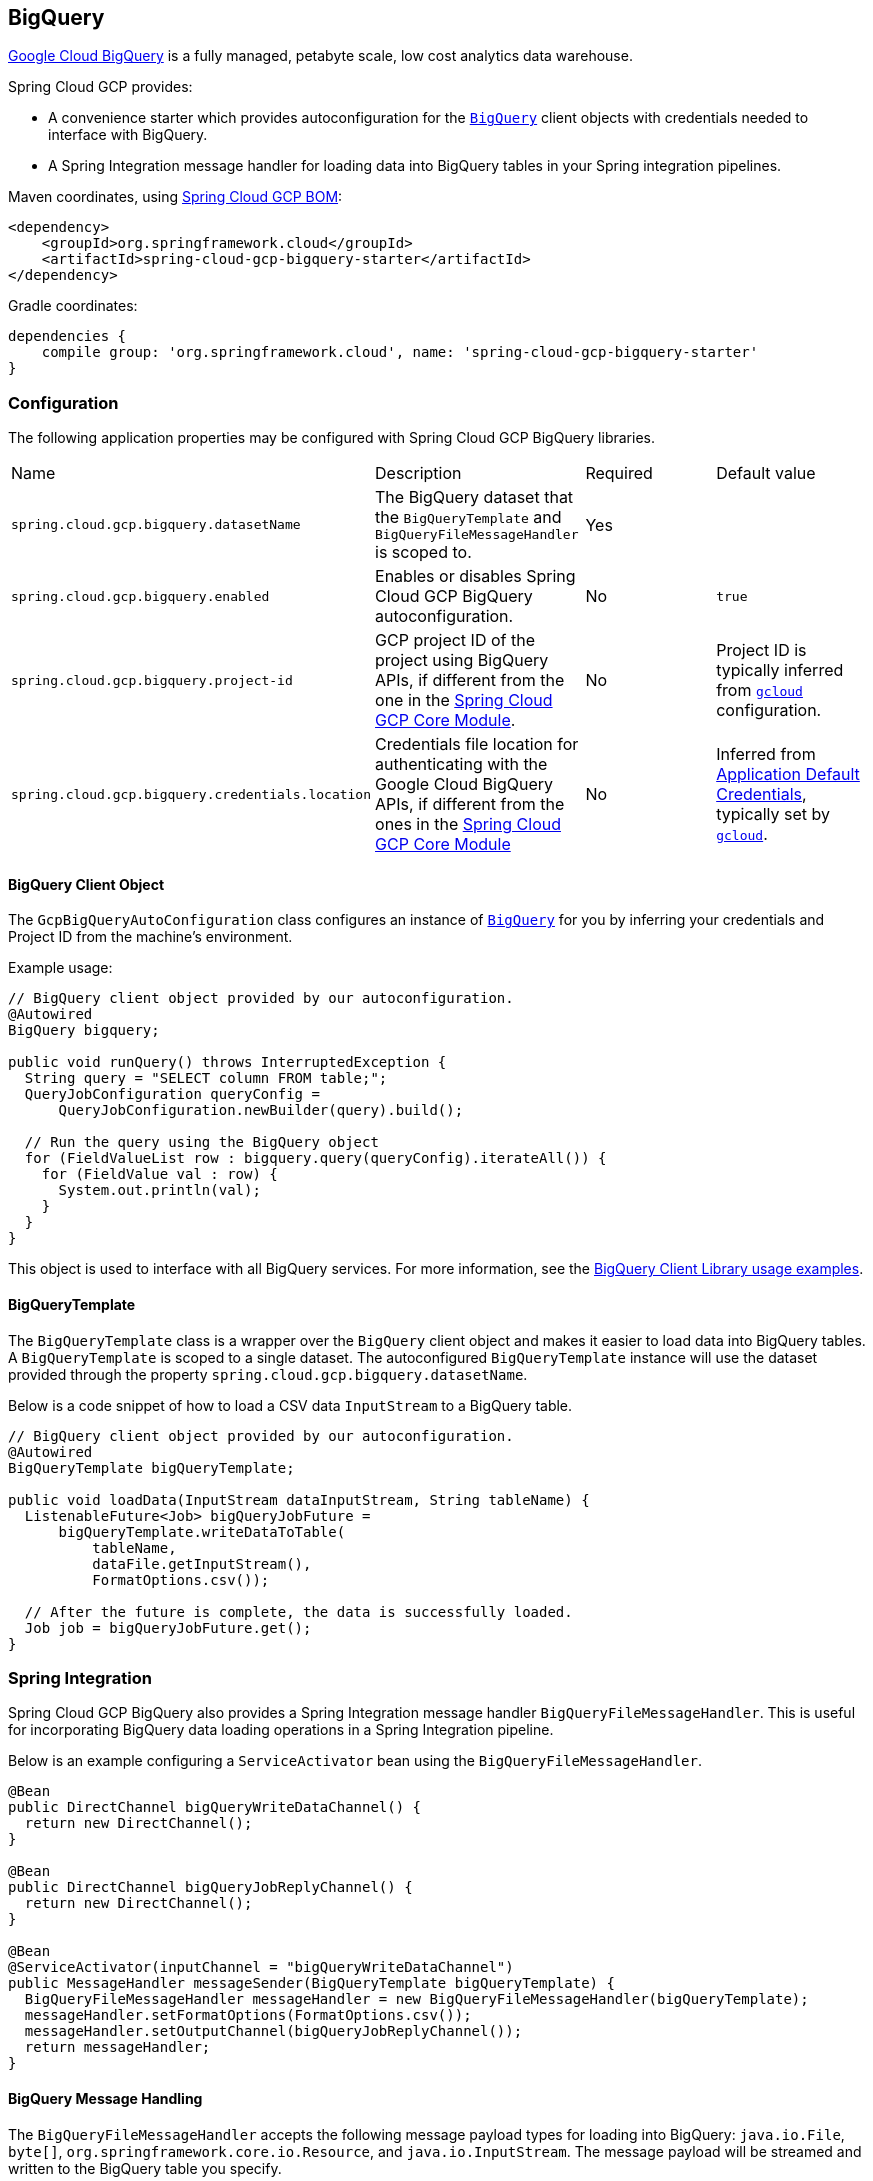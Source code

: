 == BigQuery

https://cloud.google.com/bigquery[Google Cloud BigQuery] is a fully managed, petabyte scale, low cost analytics data warehouse.

Spring Cloud GCP provides:

* A convenience starter which provides autoconfiguration for the https://googleapis.dev/java/google-cloud-clients/latest/com/google/cloud/bigquery/BigQuery.html[`BigQuery`] client objects with credentials needed to interface with BigQuery.
* A Spring Integration message handler for loading data into BigQuery tables in your Spring integration pipelines.

Maven coordinates, using <<getting-started.adoc#_bill_of_materials, Spring Cloud GCP BOM>>:

[source,xml]
----
<dependency>
    <groupId>org.springframework.cloud</groupId>
    <artifactId>spring-cloud-gcp-bigquery-starter</artifactId>
</dependency>
----

Gradle coordinates:

[source,subs="normal"]
----
dependencies {
    compile group: 'org.springframework.cloud', name: 'spring-cloud-gcp-bigquery-starter'
}
----

=== Configuration

The following application properties may be configured with Spring Cloud GCP BigQuery libraries.

|===========================================================================
| Name | Description | Required | Default value
| `spring.cloud.gcp.bigquery.datasetName` | The BigQuery dataset that the `BigQueryTemplate` and `BigQueryFileMessageHandler` is scoped to. | Yes |
| `spring.cloud.gcp.bigquery.enabled` | Enables or disables Spring Cloud GCP BigQuery autoconfiguration. | No | `true`
| `spring.cloud.gcp.bigquery.project-id` | GCP project ID of the project using BigQuery APIs, if different from the one in the <<spring-cloud-gcp-core,Spring Cloud GCP Core Module>>. | No | Project ID is typically inferred from https://cloud.google.com/sdk/gcloud/reference/config/set[`gcloud`] configuration.
| `spring.cloud.gcp.bigquery.credentials.location` | Credentials file location for authenticating with the Google Cloud BigQuery APIs, if different from the ones in the <<spring-cloud-gcp-core,Spring Cloud GCP Core Module>> | No | Inferred from https://cloud.google.com/docs/authentication/production[Application Default Credentials], typically set by https://cloud.google.com/sdk/gcloud/reference/auth/application-default[`gcloud`].
|===========================================================================

==== BigQuery Client Object

The `GcpBigQueryAutoConfiguration` class configures an instance of https://googleapis.dev/java/google-cloud-clients/latest/com/google/cloud/bigquery/BigQuery.html[`BigQuery`] for you by inferring your credentials and Project ID from the machine's environment.

Example usage:

[source,java]
----
// BigQuery client object provided by our autoconfiguration.
@Autowired
BigQuery bigquery;

public void runQuery() throws InterruptedException {
  String query = "SELECT column FROM table;";
  QueryJobConfiguration queryConfig =
      QueryJobConfiguration.newBuilder(query).build();

  // Run the query using the BigQuery object
  for (FieldValueList row : bigquery.query(queryConfig).iterateAll()) {
    for (FieldValue val : row) {
      System.out.println(val);
    }
  }
}
----

This object is used to interface with all BigQuery services.
For more information, see the https://cloud.google.com/bigquery/docs/reference/libraries#using_the_client_library[BigQuery Client Library usage examples].

==== BigQueryTemplate

The `BigQueryTemplate` class is a wrapper over the `BigQuery` client object and makes it easier to load data into BigQuery tables.
A `BigQueryTemplate` is scoped to a single dataset.
The autoconfigured `BigQueryTemplate` instance will use the dataset provided through the property `spring.cloud.gcp.bigquery.datasetName`.

Below is a code snippet of how to load a CSV data `InputStream` to a BigQuery table.

[source,java]
----
// BigQuery client object provided by our autoconfiguration.
@Autowired
BigQueryTemplate bigQueryTemplate;

public void loadData(InputStream dataInputStream, String tableName) {
  ListenableFuture<Job> bigQueryJobFuture =
      bigQueryTemplate.writeDataToTable(
          tableName,
          dataFile.getInputStream(),
          FormatOptions.csv());

  // After the future is complete, the data is successfully loaded.
  Job job = bigQueryJobFuture.get();
}
----

=== Spring Integration

Spring Cloud GCP BigQuery also provides a Spring Integration message handler `BigQueryFileMessageHandler`.
This is useful for incorporating BigQuery data loading operations in a Spring Integration pipeline.

Below is an example configuring a `ServiceActivator` bean using the `BigQueryFileMessageHandler`.

[source,java]
----
@Bean
public DirectChannel bigQueryWriteDataChannel() {
  return new DirectChannel();
}

@Bean
public DirectChannel bigQueryJobReplyChannel() {
  return new DirectChannel();
}

@Bean
@ServiceActivator(inputChannel = "bigQueryWriteDataChannel")
public MessageHandler messageSender(BigQueryTemplate bigQueryTemplate) {
  BigQueryFileMessageHandler messageHandler = new BigQueryFileMessageHandler(bigQueryTemplate);
  messageHandler.setFormatOptions(FormatOptions.csv());
  messageHandler.setOutputChannel(bigQueryJobReplyChannel());
  return messageHandler;
}
----

==== BigQuery Message Handling

The `BigQueryFileMessageHandler` accepts the following message payload types for loading into BigQuery: `java.io.File`, `byte[]`, `org.springframework.core.io.Resource`, and `java.io.InputStream`.
The message payload will be streamed and written to the BigQuery table you specify.

By default, the `BigQueryFileMessageHandler` is configured to read the headers of the messages it receives to determine how to load the data.
The headers are specified by the class `BigQuerySpringMessageHeaders` and summarized below.

|=========================================
| Header | Description
| `BigQuerySpringMessageHeaders.TABLE_NAME` | Specifies the BigQuery table within your dataset to write to.
| `BigQuerySpringMessageHeaders.FORMAT_OPTIONS` | Describes the data format of your data to load (i.e. CSV, JSON, etc.).
|=========================================

Alternatively, you may omit these headers and explicitly set the table name or format options by calling `setTableName(...)` and `setFormatOptions(...)`.

==== BigQuery Message Reply

After the `BigQueryFileMessageHandler` processes a message to load data to your BigQuery table, it will respond with a `Job` on the reply channel.
The https://googleapis.dev/java/google-cloud-clients/latest/index.html?com/google/cloud/bigquery/package-summary.html[Job object] provides metadata and information about the load file operation.

By default, the `BigQueryFileMessageHandler` is run in asynchronous mode, with `setSync(false)`, and it will reply with a `ListenableFuture<Job>` on the reply channel.
The future is tied to the status of the data loading job and will complete when the job completes.

If the handler is run in synchronous mode with `setSync(true)`, then the handler will block on the completion of the loading job and block until it is complete.

NOTE: If you decide to use Spring Integration Gateways and you wish to receive `ListenableFuture<Job>` as a reply object in the Gateway, you will have to call `.setAsyncExecutor(null)` on your `GatewayProxyFactoryBean`.
This is needed to indicate that you wish to reply on the built-in async support rather than rely on async handling of the gateway.

=== Sample

A BigQuery https://github.com/spring-cloud/spring-cloud-gcp/tree/master/spring-cloud-gcp-samples/spring-cloud-gcp-bigquery-sample[sample application] is available.

